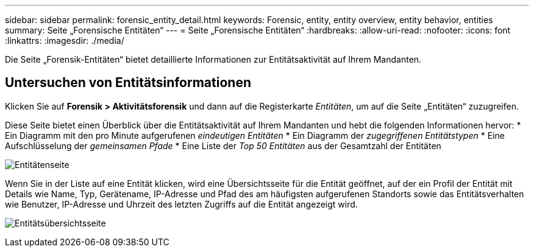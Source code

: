 ---
sidebar: sidebar 
permalink: forensic_entity_detail.html 
keywords: Forensic, entity, entity overview, entity behavior, entities 
summary: Seite „Forensische Entitäten“ 
---
= Seite „Forensische Entitäten“
:hardbreaks:
:allow-uri-read: 
:nofooter: 
:icons: font
:linkattrs: 
:imagesdir: ./media/


[role="lead"]
Die Seite „Forensik-Entitäten“ bietet detaillierte Informationen zur Entitätsaktivität auf Ihrem Mandanten.



== Untersuchen von Entitätsinformationen

Klicken Sie auf *Forensik > Aktivitätsforensik* und dann auf die Registerkarte _Entitäten_, um auf die Seite „Entitäten“ zuzugreifen.

Diese Seite bietet einen Überblick über die Entitätsaktivität auf Ihrem Mandanten und hebt die folgenden Informationen hervor: * Ein Diagramm mit den pro Minute aufgerufenen _eindeutigen Entitäten_ * Ein Diagramm der _zugegriffenen Entitätstypen_ * Eine Aufschlüsselung der _gemeinsamen Pfade_ * Eine Liste der _Top 50 Entitäten_ aus der Gesamtzahl der Entitäten

image:CS-Entities-Page.png["Entitätenseite"]

Wenn Sie in der Liste auf eine Entität klicken, wird eine Übersichtsseite für die Entität geöffnet, auf der ein Profil der Entität mit Details wie Name, Typ, Gerätename, IP-Adresse und Pfad des am häufigsten aufgerufenen Standorts sowie das Entitätsverhalten wie Benutzer, IP-Adresse und Uhrzeit des letzten Zugriffs auf die Entität angezeigt wird.

image:CS-entity-detail-page.png["Entitätsübersichtsseite"]

